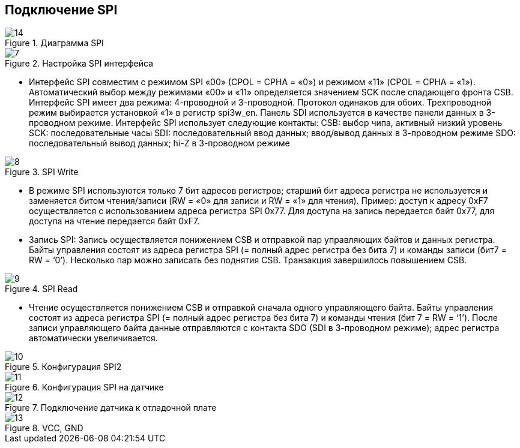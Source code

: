 :stem:
== Подключение SPI

.Диаграмма SPI
image::picter4/14.png[]


.Настройка SPI интерфейса
image::picter4/7.png[]

* Интерфейс SPI совместим с режимом SPI «00» (CPOL = CPHA = «0») и режимом «11» (CPOL = CPHA = «1»). Автоматический выбор между режимами «00» и «11» определяется значением SCK после спадающего фронта CSB. Интерфейс SPI имеет два режима: 4-проводной и 3-проводной. Протокол одинаков для обоих. Трехпроводной режим выбирается установкой «1» в регистр spi3w_en. Панель SDI используется в качестве панели данных в 3-проводном режиме.
Интерфейс SPI использует следующие контакты:
CSB: выбор чипа, активный низкий уровень
SCK: последовательные часы
SDI: последовательный ввод данных; ввод/вывод данных в 3-проводном режиме
SDO: последовательный вывод данных; hi-Z в 3-проводном режиме

.SPI Write
image::picter4/8.png[]

* В режиме SPI используются только 7 бит адресов регистров; старший бит адреса регистра не используется и заменяется битом чтения/записи (RW = «0» для записи и RW = «1» для чтения). Пример: доступ к адресу 0xF7 осуществляется с использованием адреса регистра SPI 0x77. Для доступа на запись передается байт 0x77, для доступа на чтение передается байт 0xF7.

* Запись SPI:
Запись осуществляется понижением CSB и отправкой пар управляющих байтов и данных регистра. Байты управления состоят из адреса регистра SPI (= полный адрес регистра без бита 7) и команды записи (бит7 = RW = ‘0’). Несколько пар можно записать без поднятия CSB. Транзакция
завершилось повышением CSB.

.SPI Read
image::picter4/9.png[]

* Чтение осуществляется понижением CSB и отправкой сначала одного управляющего байта. Байты управления состоят из адреса регистра SPI (= полный адрес регистра без бита 7) и команды чтения (бит 7 = RW = ‘1’). После записи управляющего байта данные отправляются с контакта SDO (SDI в 3-проводном режиме); адрес регистра автоматически увеличивается.

.Конфигурация SPI2
image::picter4/10.jpeg[]


.Конфигурация SPI на датчике
image::picter4/11.png[]


.Подключение датчика к отладочной плате
image::picter4/12.png[]

.VCC, GND
image::picter4/13.png[]

